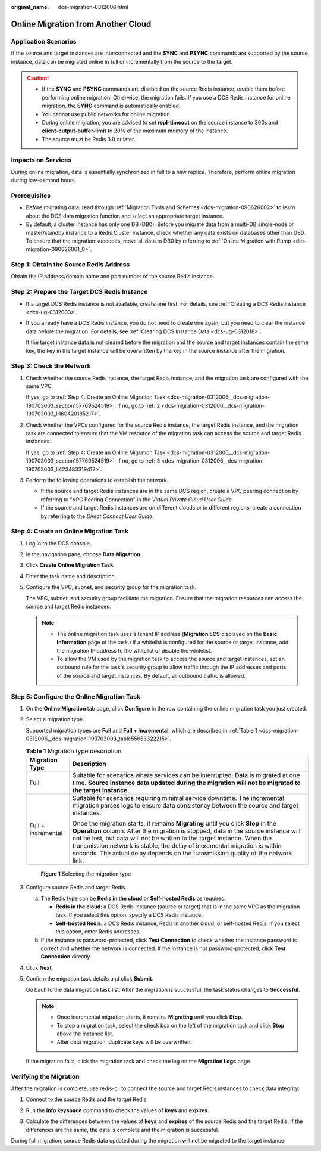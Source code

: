 :original_name: dcs-migration-0312006.html

.. _dcs-migration-0312006:

Online Migration from Another Cloud
===================================

Application Scenarios
---------------------

If the source and target instances are interconnected and the **SYNC** and **PSYNC** commands are supported by the source instance, data can be migrated online in full or incrementally from the source to the target.

.. caution::

   -  If the **SYNC** and **PSYNC** commands are disabled on the source Redis instance, enable them before performing online migration. Otherwise, the migration fails. If you use a DCS Redis instance for online migration, the **SYNC** command is automatically enabled.
   -  You cannot use public networks for online migration.
   -  During online migration, you are advised to set **repl-timeout** on the source instance to 300s and **client-output-buffer-limit** to 20% of the maximum memory of the instance.
   -  The source must be Redis 3.0 or later.

Impacts on Services
-------------------

During online migration, data is essentially synchronized in full to a new replica. Therefore, perform online migration during low-demand hours.

Prerequisites
-------------

-  Before migrating data, read through :ref:`Migration Tools and Schemes <dcs-migration-090626002>` to learn about the DCS data migration function and select an appropriate target instance.
-  By default, a cluster instance has only one DB (DB0). Before you migrate data from a multi-DB single-node or master/standby instance to a Redis Cluster instance, check whether any data exists on databases other than DB0. To ensure that the migration succeeds, move all data to DB0 by referring to :ref:`Online Migration with Rump <dcs-migration-090626001_0>`.

Step 1: Obtain the Source Redis Address
---------------------------------------

Obtain the IP address/domain name and port number of the source Redis instance.

Step 2: Prepare the Target DCS Redis Instance
---------------------------------------------

-  If a target DCS Redis instance is not available, create one first. For details, see :ref:`Creating a DCS Redis Instance <dcs-ug-0312003>`.

-  If you already have a DCS Redis instance, you do not need to create one again, but you need to clear the instance data before the migration. For details, see :ref:`Clearing DCS Instance Data <dcs-ug-0312018>`.

   If the target instance data is not cleared before the migration and the source and target instances contain the same key, the key in the target instance will be overwritten by the key in the source instance after the migration.

Step 3: Check the Network
-------------------------

#. Check whether the source Redis instance, the target Redis instance, and the migration task are configured with the same VPC.

   If yes, go to :ref:`Step 4: Create an Online Migration Task <dcs-migration-0312006__dcs-migration-190703003_section157769524519>`. If no, go to :ref:`2 <dcs-migration-0312006__dcs-migration-190703003_li160420185217>`.

#. .. _dcs-migration-0312006__dcs-migration-190703003_li160420185217:

   Check whether the VPCs configured for the source Redis instance, the target Redis instance, and the migration task are connected to ensure that the VM resource of the migration task can access the source and target Redis instances.

   If yes, go to :ref:`Step 4: Create an Online Migration Task <dcs-migration-0312006__dcs-migration-190703003_section157769524519>`. If no, go to :ref:`3 <dcs-migration-0312006__dcs-migration-190703003_li423483319412>`.

#. .. _dcs-migration-0312006__dcs-migration-190703003_li423483319412:

   Perform the following operations to establish the network.

   -  If the source and target Redis instances are in the same DCS region, create a VPC peering connection by referring to "VPC Peering Connection" in the *Virtual Private Cloud User Guide*.
   -  If the source and target Redis instances are on different clouds or in different regions, create a connection by referring to the *Direct Connect User Guide*.

.. _dcs-migration-0312006__dcs-migration-190703003_section157769524519:

Step 4: Create an Online Migration Task
---------------------------------------

#. Log in to the DCS console.

#. In the navigation pane, choose **Data Migration**.

#. Click **Create Online Migration Task**.

#. Enter the task name and description.

#. Configure the VPC, subnet, and security group for the migration task.

   The VPC, subnet, and security group facilitate the migration. Ensure that the migration resources can access the source and target Redis instances.

   .. note::

      -  The online migration task uses a tenant IP address (**Migration ECS** displayed on the **Basic Information** page of the task.) If a whitelist is configured for the source or target instance, add the migration IP address to the whitelist or disable the whitelist.
      -  To allow the VM used by the migration task to access the source and target instances, set an outbound rule for the task's security group to allow traffic through the IP addresses and ports of the source and target instances. By default, all outbound traffic is allowed.

Step 5: Configure the Online Migration Task
-------------------------------------------

#. On the **Online Migration** tab page, click **Configure** in the row containing the online migration task you just created.

#. Select a migration type.

   Supported migration types are **Full** and **Full + Incremental**, which are described in :ref:`Table 1 <dcs-migration-0312006__dcs-migration-190703003_table55653322215>`.

   .. _dcs-migration-0312006__dcs-migration-190703003_table55653322215:

   .. table:: **Table 1** Migration type description

      +-----------------------------------+-----------------------------------------------------------------------------------------------------------------------------------------------------------------------------------------------------------------------------------------------------------------------------------------------------------------------------------------------------------------------------------------------------------------------+
      | Migration Type                    | Description                                                                                                                                                                                                                                                                                                                                                                                                           |
      +===================================+=======================================================================================================================================================================================================================================================================================================================================================================================================================+
      | Full                              | Suitable for scenarios where services can be interrupted. Data is migrated at one time. **Source instance data updated during the migration will not be migrated to the target instance.**                                                                                                                                                                                                                            |
      +-----------------------------------+-----------------------------------------------------------------------------------------------------------------------------------------------------------------------------------------------------------------------------------------------------------------------------------------------------------------------------------------------------------------------------------------------------------------------+
      | Full + incremental                | Suitable for scenarios requiring minimal service downtime. The incremental migration parses logs to ensure data consistency between the source and target instances.                                                                                                                                                                                                                                                  |
      |                                   |                                                                                                                                                                                                                                                                                                                                                                                                                       |
      |                                   | Once the migration starts, it remains **Migrating** until you click **Stop** in the **Operation** column. After the migration is stopped, data in the source instance will not be lost, but data will not be written to the target instance. When the transmission network is stable, the delay of incremental migration is within seconds. The actual delay depends on the transmission quality of the network link. |
      +-----------------------------------+-----------------------------------------------------------------------------------------------------------------------------------------------------------------------------------------------------------------------------------------------------------------------------------------------------------------------------------------------------------------------------------------------------------------------+


   .. figure:: /_static/images/en-us_image_0291862872.png
      :alt: **Figure 1** Selecting the migration type

      **Figure 1** Selecting the migration type

#. Configure source Redis and target Redis.

   a. The Redis type can be **Redis in the cloud** or **Self-hosted Redis** as required.

      -  **Redis in the cloud**: a DCS Redis instance (source or target) that is in the same VPC as the migration task. If you select this option, specify a DCS Redis instance.
      -  **Self-hosted Redis**: a DCS Redis instance, Redis in another cloud, or self-hosted Redis. If you select this option, enter Redis addresses.

   b. If the instance is password-protected, click **Test Connection** to check whether the instance password is correct and whether the network is connected. If the instance is not password-protected, click **Test Connection** directly.

#. Click **Next**.

#. Confirm the migration task details and click **Submit**.

   Go back to the data migration task list. After the migration is successful, the task status changes to **Successful**.

   .. note::

      -  Once incremental migration starts, it remains **Migrating** until you click **Stop**.
      -  To stop a migration task, select the check box on the left of the migration task and click **Stop** above the instance list.
      -  After data migration, duplicate keys will be overwritten.

   If the migration fails, click the migration task and check the log on the **Migration Logs** page.

Verifying the Migration
-----------------------

After the migration is complete, use redis-cli to connect the source and target Redis instances to check data integrity.

#. Connect to the source Redis and the target Redis.

#. Run the **info keyspace** command to check the values of **keys** and **expires**.

   |image1|

#. Calculate the differences between the values of **keys** and **expires** of the source Redis and the target Redis. If the differences are the same, the data is complete and the migration is successful.

During full migration, source Redis data updated during the migration will not be migrated to the target instance.

.. |image1| image:: /_static/images/en-us_image_0293255709.png
